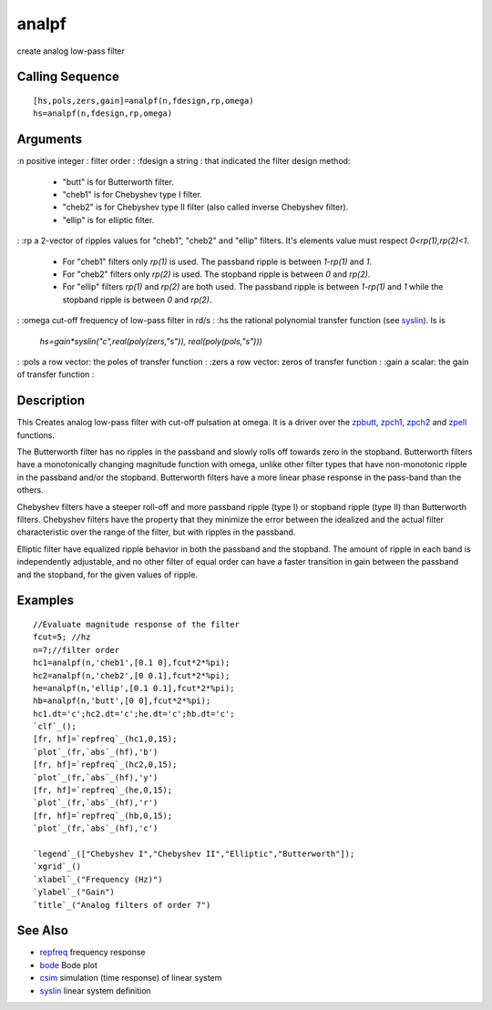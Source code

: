 


analpf
======

create analog low-pass filter



Calling Sequence
~~~~~~~~~~~~~~~~


::

    [hs,pols,zers,gain]=analpf(n,fdesign,rp,omega)
    hs=analpf(n,fdesign,rp,omega)




Arguments
~~~~~~~~~

:n positive integer : filter order
: :fdesign a string : that indicated the filter design method:

    + "butt" is for Butterworth filter.
    + "cheb1" is for Chebyshev type I filter.
    + "cheb2" is for Chebyshev type II filter (also called inverse
      Chebyshev filter).
    + "ellip" is for elliptic filter.

: :rp a 2-vector of ripples values for "cheb1", "cheb2" and "ellip"
filters. It's elements value must respect `0<rp(1),rp(2)<1`.

    + For "cheb1" filters only `rp(1)` is used. The passband ripple is
      between `1-rp(1)` and `1`.
    + For "cheb2" filters only `rp(2)` is used. The stopband ripple is
      between `0` and `rp(2)`.
    + For "ellip" filters `rp(1)` and `rp(2)` are both used. The passband
      ripple is between `1-rp(1)` and `1` while the stopband ripple is
      between `0` and `rp(2)`.

: :omega cut-off frequency of low-pass filter in rd/s
: :hs the rational polynomial transfer function (see `syslin`_). Is is
  `hs=gain*syslin("c",real(poly(zers,"s")), real(poly(pols,"s")))`
: :pols a row vector: the poles of transfer function
: :zers a row vector: zeros of transfer function
: :gain a scalar: the gain of transfer function
:



Description
~~~~~~~~~~~

This Creates analog low-pass filter with cut-off pulsation at omega.
It is a driver over the `zpbutt`_, `zpch1`_, `zpch2`_ and `zpell`_
functions.

The Butterworth filter has no ripples in the passband and slowly rolls
off towards zero in the stopband. Butterworth filters have a
monotonically changing magnitude function with omega, unlike other
filter types that have non-monotonic ripple in the passband and/or the
stopband. Butterworth filters have a more linear phase response in the
pass-band than the others.

Chebyshev filters have a steeper roll-off and more passband ripple
(type I) or stopband ripple (type II) than Butterworth filters.
Chebyshev filters have the property that they minimize the error
between the idealized and the actual filter characteristic over the
range of the filter, but with ripples in the passband.

Elliptic filter have equalized ripple behavior in both the passband
and the stopband. The amount of ripple in each band is independently
adjustable, and no other filter of equal order can have a faster
transition in gain between the passband and the stopband, for the
given values of ripple.



Examples
~~~~~~~~


::

    //Evaluate magnitude response of the filter
    fcut=5; //hz
    n=7;//filter order
    hc1=analpf(n,'cheb1',[0.1 0],fcut*2*%pi);
    hc2=analpf(n,'cheb2',[0 0.1],fcut*2*%pi);
    he=analpf(n,'ellip',[0.1 0.1],fcut*2*%pi);
    hb=analpf(n,'butt',[0 0],fcut*2*%pi);
    hc1.dt='c';hc2.dt='c';he.dt='c';hb.dt='c';
    `clf`_();
    [fr, hf]=`repfreq`_(hc1,0,15);
    `plot`_(fr,`abs`_(hf),'b')
    [fr, hf]=`repfreq`_(hc2,0,15);
    `plot`_(fr,`abs`_(hf),'y')
    [fr, hf]=`repfreq`_(he,0,15);
    `plot`_(fr,`abs`_(hf),'r')
    [fr, hf]=`repfreq`_(hb,0,15);
    `plot`_(fr,`abs`_(hf),'c')
    
    `legend`_(["Chebyshev I","Chebyshev II","Elliptic","Butterworth"]);
    `xgrid`_()
    `xlabel`_("Frequency (Hz)")
    `ylabel`_("Gain")
    `title`_("Analog filters of order 7")






See Also
~~~~~~~~


+ `repfreq`_ frequency response
+ `bode`_ Bode plot
+ `csim`_ simulation (time response) of linear system
+ `syslin`_ linear system definition


.. _repfreq: repfreq.html
.. _zpch1: zpch1.html
.. _zpbutt: zpbutt.html
.. _zpch2: zpch2.html
.. _zpell: zpell.html
.. _syslin: syslin.html
.. _bode: bode.html
.. _csim: csim.html


